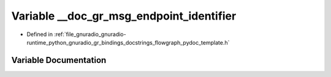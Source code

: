 .. _exhale_variable_flowgraph__pydoc__template_8h_1ad2ca3f9aa35067e2e56195417fe3acc7:

Variable __doc_gr_msg_endpoint_identifier
=========================================

- Defined in :ref:`file_gnuradio_gnuradio-runtime_python_gnuradio_gr_bindings_docstrings_flowgraph_pydoc_template.h`


Variable Documentation
----------------------


.. doxygenvariable:: __doc_gr_msg_endpoint_identifier
   :project: gnuradio
